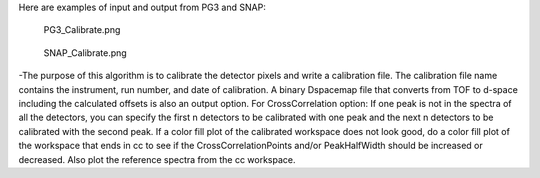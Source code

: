 Here are examples of input and output from PG3 and SNAP:

.. figure:: PG3_Calibrate.png
   :alt: PG3_Calibrate.png

   PG3\_Calibrate.png
.. figure:: SNAP_Calibrate.png
   :alt: SNAP_Calibrate.png

   SNAP\_Calibrate.png
-The purpose of this algorithm is to calibrate the detector pixels and
write a calibration file. The calibration file name contains the
instrument, run number, and date of calibration. A binary Dspacemap file
that converts from TOF to d-space including the calculated offsets is
also an output option. For CrossCorrelation option: If one peak is not
in the spectra of all the detectors, you can specify the first n
detectors to be calibrated with one peak and the next n detectors to be
calibrated with the second peak. If a color fill plot of the calibrated
workspace does not look good, do a color fill plot of the workspace that
ends in cc to see if the CrossCorrelationPoints and/or PeakHalfWidth
should be increased or decreased. Also plot the reference spectra from
the cc workspace.
